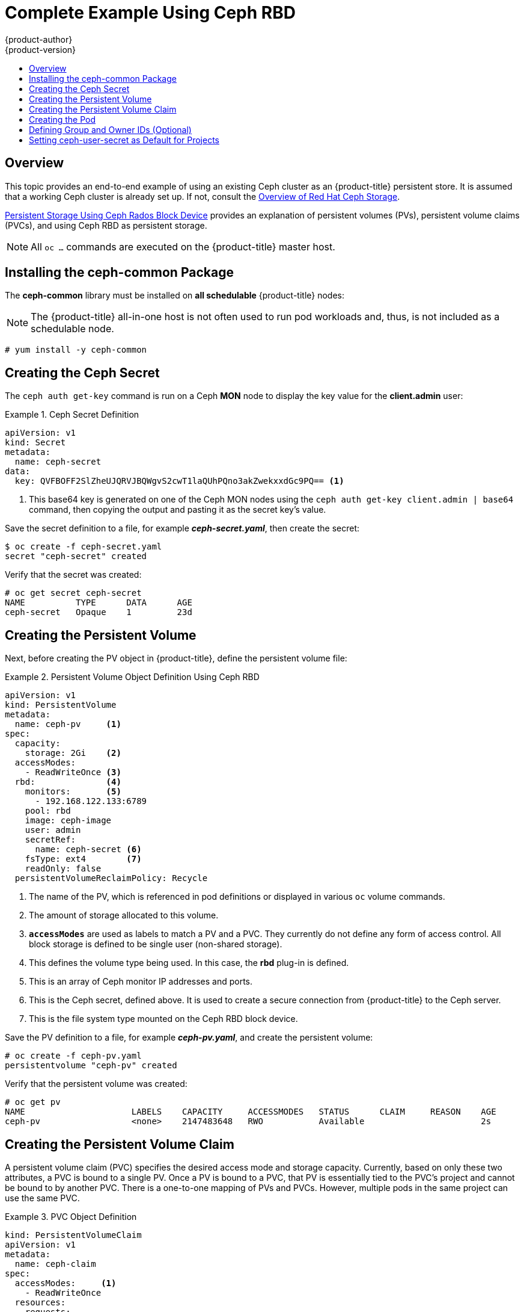 [[install-config-storage-examples-ceph-example]]
= Complete Example Using Ceph RBD
{product-author}
{product-version}
:data-uri:
:icons:
:experimental:
:toc: macro
:toc-title:
:prewrap!:

toc::[]

== Overview

This topic provides an end-to-end example of using an existing Ceph cluster as
an {product-title} persistent store. It is assumed that a working Ceph cluster
is already set up. If not, consult the
link:https://access.redhat.com/products/red-hat-ceph-storage[Overview of Red Hat
Ceph Storage].

xref:../persistent_storage/persistent_storage_ceph_rbd.adoc#install-config-persistent-storage-persistent-storage-ceph-rbd[Persistent Storage
Using Ceph Rados Block Device] provides an explanation of persistent volumes
(PVs), persistent volume claims (PVCs), and using Ceph RBD as persistent
storage.

[NOTE]
====
All `oc ...` commands are executed on the {product-title} master host.
====

[[using-ceph-rbd-installing-the-ceph-common-package]]
== Installing the ceph-common Package
The *ceph-common* library must be installed on *all schedulable* {product-title} nodes:

[NOTE]
====
The {product-title} all-in-one host is not often used to run pod workloads and,
thus, is not included as a schedulable node.
====

----
# yum install -y ceph-common
----

[[using-ceph-rbd-creating-the-ceph-secret]]
== Creating the Ceph Secret

The `ceph auth get-key` command is run on a Ceph *MON* node to display the key
value for the *client.admin* user:

.Ceph Secret Definition
====
[source,yaml]
----
apiVersion: v1
kind: Secret
metadata:
  name: ceph-secret
data:
  key: QVFBOFF2SlZheUJQRVJBQWgvS2cwT1laQUhPQno3akZwekxxdGc9PQ== <1>

----
<1> This base64 key is generated on one of the Ceph MON nodes using the `ceph auth get-key client.admin | base64` command, then copying the output and pasting it as the secret key's value.
====

Save the secret definition to a file, for example *_ceph-secret.yaml_*,
then create the secret:

====
----
$ oc create -f ceph-secret.yaml
secret "ceph-secret" created
----
====

Verify that the secret was created:

====
----
# oc get secret ceph-secret
NAME          TYPE      DATA      AGE
ceph-secret   Opaque    1         23d
----
====

[[using-ceph-rbd-creating-the-persistent-volume]]
== Creating the Persistent Volume

Next, before creating the PV object in {product-title}, define the persistent
volume file:

.Persistent Volume Object Definition Using Ceph RBD
====

[source,yaml]
----
apiVersion: v1
kind: PersistentVolume
metadata:
  name: ceph-pv     <1>
spec:
  capacity:
    storage: 2Gi    <2>
  accessModes:
    - ReadWriteOnce <3>
  rbd:              <4>
    monitors:       <5>
      - 192.168.122.133:6789
    pool: rbd
    image: ceph-image
    user: admin
    secretRef:
      name: ceph-secret <6>
    fsType: ext4        <7>
    readOnly: false
  persistentVolumeReclaimPolicy: Recycle
----
<1> The name of the PV, which is referenced in pod definitions or displayed in
various `oc` volume commands.
<2> The amount of storage allocated to this volume.
<3> `*accessModes*` are used as labels to match a PV and a PVC. They currently
do not define any form of access control. All block storage is defined to be
single user (non-shared storage).
<4> This defines the volume type being used. In this case, the *rbd* plug-in is
defined.
<5> This is an array of Ceph monitor IP addresses and ports.
<6> This is the Ceph secret, defined above. It is used to create a secure
connection from {product-title} to the Ceph server.
<7> This is the file system type mounted on the Ceph RBD block device.
====

Save the PV definition to a file, for example *_ceph-pv.yaml_*,
and create the persistent volume:

====
----
# oc create -f ceph-pv.yaml
persistentvolume "ceph-pv" created
----
====

Verify that the persistent volume was created:

====
----
# oc get pv
NAME                     LABELS    CAPACITY     ACCESSMODES   STATUS      CLAIM     REASON    AGE
ceph-pv                  <none>    2147483648   RWO           Available                       2s
----
====

[[using-ceph-rbd-creating-the-persistent-volume-claim]]
== Creating the Persistent Volume Claim
A persistent volume claim (PVC) specifies the desired access mode and storage
capacity. Currently, based on only these two attributes, a PVC is bound to a
single PV. Once a PV is bound to a PVC, that PV is essentially tied to the PVC's
project and cannot be bound to by another PVC. There is a one-to-one mapping of
PVs and PVCs. However, multiple pods in the same project can use the same PVC.

.PVC Object Definition
====
[source,yaml]
----
kind: PersistentVolumeClaim
apiVersion: v1
metadata:
  name: ceph-claim
spec:
  accessModes:     <1>
    - ReadWriteOnce
  resources:
    requests:
      storage: 2Gi <2>

----
<1> As mentioned above for PVs, the `*accessModes*` do not enforce access right,
but rather act as labels to match a PV to a PVC.
<2> This claim will look for PVs offering *2Gi* or greater capacity.
====

Save the PVC definition to a file, for example *_ceph-claim.yaml_*,
and create the PVC:

====
----
# oc create -f ceph-claim.yaml
persistentvolumeclaim "ceph-claim" created

#and verify the PVC was created and bound to the expected PV:
# oc get pvc
NAME         LABELS    STATUS    VOLUME    CAPACITY   ACCESSMODES   AGE
ceph-claim   <none>    Bound     ceph-pv   1Gi        RWX           21s
                                 <1>
----
<1> the claim was bound to the *ceph-pv* PV.
====

[[using-ceph-rbd-creating-the-pod]]
== Creating the Pod
A pod definition file or a template file can be used to define a pod. Below is a
pod specification that creates a single container and mounts the Ceph RBD volume
for read-write access:

.Pod Object Definition
====
[source,yaml]
----
apiVersion: v1
kind: Pod
metadata:
  name: ceph-pod1           <1>
spec:
  containers:
  - name: ceph-busybox
    image: busybox          <2>
    command: ["sleep", "60000"]
    volumeMounts:
    - name: ceph-vol1       <3>
      mountPath: /usr/share/busybox <4>
      readOnly: false
  volumes:
  - name: ceph-vol1         <3>
    persistentVolumeClaim:
      claimName: ceph-claim <5>
----
<1> The name of this pod as displayed by `oc get pod`.
<2> The image run by this pod. In this case, we are telling *busybox* to sleep.
<3> The name of the volume. This name must be the same in both the `*containers*` and `*volumes*` sections.
<4> The mount path as seen in the container.
<5> The PVC that is bound to the Ceph RBD cluster.
====

Save the pod definition to a file, for example *_ceph-pod1.yaml_*,
and create the pod:

====
----
# oc create -f ceph-pod1.yaml
pod "ceph-pod1" created

#verify pod was created
# oc get pod
NAME        READY     STATUS    RESTARTS   AGE
ceph-pod1   1/1       Running   0          2m
                      <1>
----
<1> After a minute or so, the pod will be in the *Running* state.
====

[[using-ceph-rbd-defining-group-and-owner-ids-optional]]
== Defining Group and Owner IDs (Optional)
When using block storage, such as Ceph RBD, the physical block storage is
*managed* by the pod. The group ID defined in the pod becomes the group ID of
*both* the Ceph RBD mount inside the container, and the group ID of the actual
storage itself. Thus, it is usually unnecessary to define a group ID in the pod
specifiation. However, if a group ID is desired, it can be defined using
`*fsGroup*`, as shown in the following pod definition fragment:

.Group ID Pod Definition
====
[source,yaml]
----
...
spec:
  containers:
    - name:
    ...
  securityContext: <1>
    fsGroup: 7777  <2>
...
----
<1> `*securityContext*` must be defined at the pod level, not under a specific container.
<2> All containers in the pod will have the same `*fsGroup*` ID.
====

[[using-ceph-rbd-setting-default-secret]]
== Setting ceph-user-secret as Default for Projects

If you would like to make the persistent storage available to every project you have to modify the default project template.
You can read more on modifying the default project template. Read more on xref:../admin_guide/managing_projects.adoc#selfprovisioning-projects[modifying the default project template].
Adding this to your default project template allows every user who has access to create a project access to the Ceph cluster.

.Default Project Example
====
[source,yaml]
----
...
apiVersion: v1
kind: Template
metadata:
  creationTimestamp: null
  name: project-request
objects:
- apiVersion: v1
  kind: Project
  metadata:
    annotations:
      openshift.io/description: ${PROJECT_DESCRIPTION}
      openshift.io/display-name: ${PROJECT_DISPLAYNAME}
      openshift.io/requester: ${PROJECT_REQUESTING_USER}
    creationTimestamp: null
    name: ${PROJECT_NAME}
  spec: {}
  status: {}
- apiVersion: v1
  kind: Secret
  metadata:
    name: ceph-user-secret
  data:
    key: yoursupersecretbase64keygoeshere <1>
  type:
    kubernetes.io/rbd
...
----
<1> Place your super secret Ceph user key here in base64 format. See xref:../install_config/storage_examples/ceph_example.adoc#using-ceph-rbd-creating-the-ceph-secret[Creating the Ceph Secret].
====

